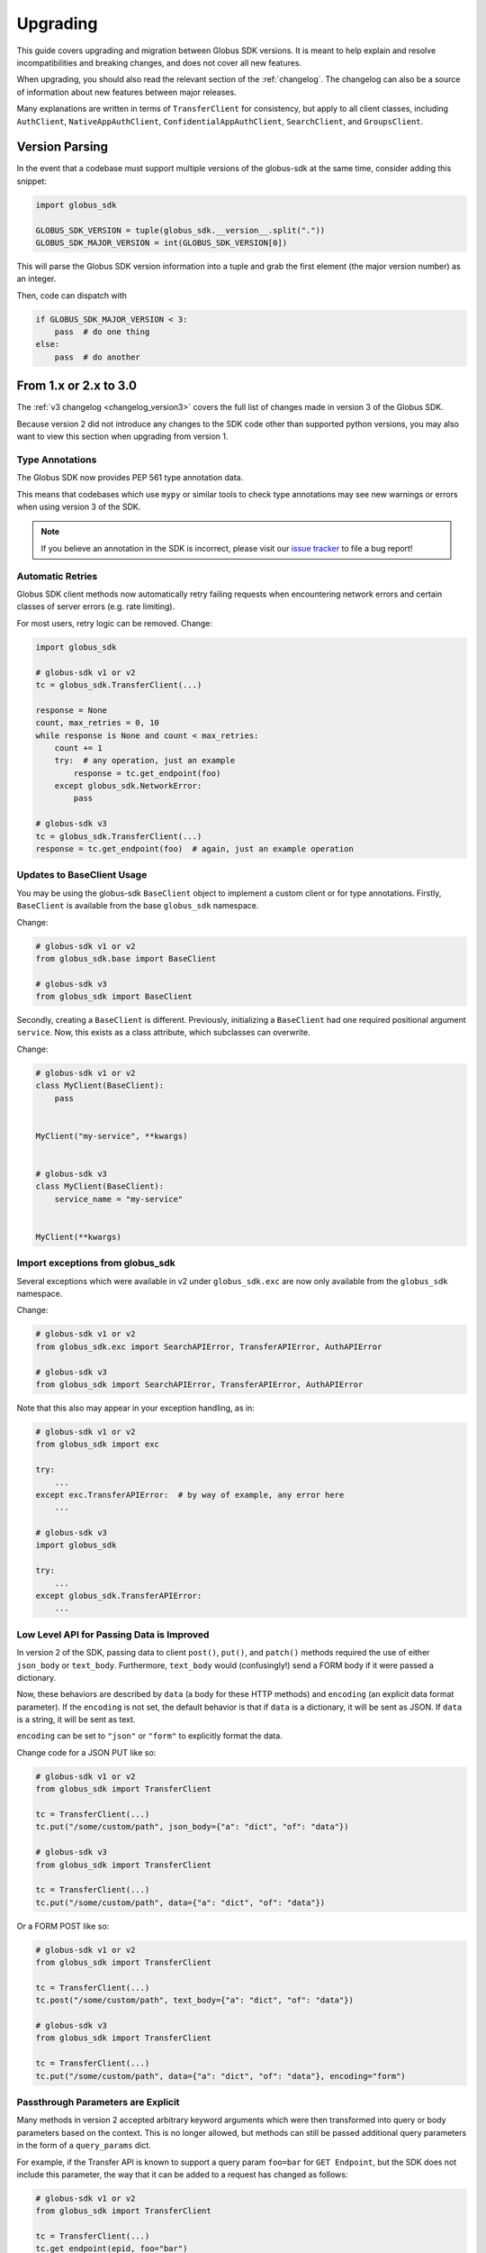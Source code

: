 .. _upgrading:

Upgrading
=========

This guide covers upgrading and migration between Globus SDK versions.
It is meant to help explain and resolve incompatibilities and breaking
changes, and does not cover all new features.

When upgrading, you should also read the relevant section of the
:ref:`changelog`.
The changelog can also be a source of information about new features
between major releases.

Many explanations are written in terms of ``TransferClient`` for consistency,
but apply to all client classes, including ``AuthClient``,
``NativeAppAuthClient``, ``ConfidentialAppAuthClient``, ``SearchClient``, and
``GroupsClient``.

Version Parsing
---------------

In the event that a codebase must support multiple versions of
the globus-sdk at the same time, consider adding this snippet:

.. code-block:: python

    import globus_sdk

    GLOBUS_SDK_VERSION = tuple(globus_sdk.__version__.split("."))
    GLOBUS_SDK_MAJOR_VERSION = int(GLOBUS_SDK_VERSION[0])

This will parse the Globus SDK version information into a tuple and grab the
first element (the major version number) as an integer.

Then, code can dispatch with

.. code-block:: python

    if GLOBUS_SDK_MAJOR_VERSION < 3:
        pass  # do one thing
    else:
        pass  # do another

From 1.x or 2.x to 3.0
-----------------------

The :ref:`v3 changelog <changelog_version3>` covers the full list of changes
made in version 3 of the Globus SDK.

Because version 2 did not introduce any changes to the SDK code other than
supported python versions, you may also want to view this section when
upgrading from version 1.

Type Annotations
~~~~~~~~~~~~~~~~

The Globus SDK now provides PEP 561 type annotation data.

This means that codebases which use ``mypy`` or similar tools to check type
annotations may see new warnings or errors when using version 3 of the SDK.

.. note::

    If you believe an annotation in the SDK is incorrect, please visit our
    `issue tracker <https://github.com/globus/globus-sdk-python/issues>`_ to
    file a bug report!

Automatic Retries
~~~~~~~~~~~~~~~~~

Globus SDK client methods now automatically retry failing requests when
encountering network errors and certain classes of server errors (e.g. rate
limiting).

For most users, retry logic can be removed.
Change:

.. code-block:: python

    import globus_sdk

    # globus-sdk v1 or v2
    tc = globus_sdk.TransferClient(...)

    response = None
    count, max_retries = 0, 10
    while response is None and count < max_retries:
        count += 1
        try:  # any operation, just an example
            response = tc.get_endpoint(foo)
        except globus_sdk.NetworkError:
            pass

    # globus-sdk v3
    tc = globus_sdk.TransferClient(...)
    response = tc.get_endpoint(foo)  # again, just an example operation

Updates to BaseClient Usage
~~~~~~~~~~~~~~~~~~~~~~~~~~~

You may be using the globus-sdk ``BaseClient`` object to implement a custom
client or for type annotations. Firstly, ``BaseClient`` is available from the
base ``globus_sdk`` namespace.

Change:

.. code-block:: python

    # globus-sdk v1 or v2
    from globus_sdk.base import BaseClient

    # globus-sdk v3
    from globus_sdk import BaseClient

Secondly, creating a ``BaseClient`` is different. Previously, initializing a
``BaseClient`` had one required positional argument ``service``. Now, this
exists as a class attribute, which subclasses can overwrite.

Change:

.. code-block:: python

    # globus-sdk v1 or v2
    class MyClient(BaseClient):
        pass


    MyClient("my-service", **kwargs)


    # globus-sdk v3
    class MyClient(BaseClient):
        service_name = "my-service"


    MyClient(**kwargs)

Import exceptions from globus_sdk
~~~~~~~~~~~~~~~~~~~~~~~~~~~~~~~~~

Several exceptions which were available in v2 under ``globus_sdk.exc`` are now
only available from the ``globus_sdk`` namespace.

Change:

.. code-block:: python

    # globus-sdk v1 or v2
    from globus_sdk.exc import SearchAPIError, TransferAPIError, AuthAPIError

    # globus-sdk v3
    from globus_sdk import SearchAPIError, TransferAPIError, AuthAPIError

Note that this also may appear in your exception handling, as in:

.. code-block:: python

    # globus-sdk v1 or v2
    from globus_sdk import exc

    try:
        ...
    except exc.TransferAPIError:  # by way of example, any error here
        ...

    # globus-sdk v3
    import globus_sdk

    try:
        ...
    except globus_sdk.TransferAPIError:
        ...

Low Level API for Passing Data is Improved
~~~~~~~~~~~~~~~~~~~~~~~~~~~~~~~~~~~~~~~~~~

In version 2 of the SDK, passing data to client ``post()``, ``put()``, and
``patch()`` methods required the use of either ``json_body`` or ``text_body``.
Furthermore, ``text_body`` would (confusingly!) send a FORM body if it were
passed a dictionary.

Now, these behaviors are described by ``data`` (a body for these HTTP methods)
and ``encoding`` (an explicit data format parameter). If the ``encoding`` is
not set, the default behavior is that if ``data`` is a dictionary, it will be
sent as JSON. If ``data`` is a string, it will be sent as text.

``encoding`` can be set to ``"json"`` or ``"form"`` to explicitly format the
data.

Change code for a JSON PUT like so:

.. code-block:: python

    # globus-sdk v1 or v2
    from globus_sdk import TransferClient

    tc = TransferClient(...)
    tc.put("/some/custom/path", json_body={"a": "dict", "of": "data"})

    # globus-sdk v3
    from globus_sdk import TransferClient

    tc = TransferClient(...)
    tc.put("/some/custom/path", data={"a": "dict", "of": "data"})

Or a FORM POST like so:

.. code-block:: python

    # globus-sdk v1 or v2
    from globus_sdk import TransferClient

    tc = TransferClient(...)
    tc.post("/some/custom/path", text_body={"a": "dict", "of": "data"})

    # globus-sdk v3
    from globus_sdk import TransferClient

    tc = TransferClient(...)
    tc.put("/some/custom/path", data={"a": "dict", "of": "data"}, encoding="form")

Passthrough Parameters are Explicit
~~~~~~~~~~~~~~~~~~~~~~~~~~~~~~~~~~~

Many methods in version 2 accepted arbitrary keyword arguments which were then
transformed into query or body parameters based on the context. This is no
longer allowed, but methods can still be passed additional query parameters in the
form of a ``query_params`` dict.

For example, if the Transfer API is known to support a query param ``foo=bar``
for ``GET Endpoint``, but the SDK does not include this parameter, the way that
it can be added to a request has changed as follows:

.. code-block:: python

    # globus-sdk v1 or v2
    from globus_sdk import TransferClient

    tc = TransferClient(...)
    tc.get_endpoint(epid, foo="bar")

    # globus-sdk v3
    from globus_sdk import TransferClient

    tc = TransferClient(...)
    tc.get_endpoint(epid, query_params={"foo": "bar"})

.. note::

    If a parameter which you need is not supported by the Globus SDK, use
    ``query_params`` to work around it! But also, feel free to visit our
    `issue tracker <https://github.com/globus/globus-sdk-python/issues>`_ to
    request an improvement.

Responses are always GlobusHTTPResponse
~~~~~~~~~~~~~~~~~~~~~~~~~~~~~~~~~~~~~~~

In version 2, ``GlobusHTTPResponse`` inherited from a base class,
``GlobusResponse``. In version 3, the distinction has been eliminated and
responses are only ``GlobusHTTPResponse``.

This may appear in contexts where you type annotate or use ``isinstance`` checks
to check the type of an object.

Change:

.. code-block:: python

    # globus-sdk v1 or v2
    from globus_sdk.response import GlobusResponse

    data = some_complex_func()
    if isinstance(data, GlobusResponse):
        ...

    # globus-sdk v3
    from globus_sdk import GlobusHTTPResponse

    data = some_complex_func()
    if isinstance(data, GlobusHTTPResponse):
        ...

Pagination is now explicit
~~~~~~~~~~~~~~~~~~~~~~~~~~

In version 2, paginated methods of ``TransferClient`` returned a
``PaginatedResource`` iterable type.
In version 3, no methods return paginators by default, and pagination is always
opt-in. See also :ref:`doc on making paginated calls <making_paginated_calls>`.

Change:

.. code-block:: python

    # globus-sdk v1 or v2
    from globus_sdk import TransferClient

    tc = TransferClient(...)
    for endpoint_info in tc.endpoint_search("query"):
        ...

    # globus-sdk v3
    from globus_sdk import TransferClient

    tc = TransferClient(...)
    for endpoint_info in tc.paginated.endpoint_search("query").items():
        ...

Authorizer Methods
~~~~~~~~~~~~~~~~~~

``GlobusAuthorizer`` objects have had their methods modified.

In particular, in version 2, authorizers have a method
``set_authorization_header`` for modifying a dict.

This has been replaced in version 3 with a method ``get_authorization_header``
which returns an ``Authorization`` header value.

Configuration has Changed
~~~~~~~~~~~~~~~~~~~~~~~~~

The Globus SDK no longer reads configuration data from ``/etc/globus.cfg`` or
``~/.globus.cfg``.

If you are using these files to customize the behavior of the SDK, see
:ref:`the configuration documentation <config>`.

Internal Changes to components including Config
~~~~~~~~~~~~~~~~~~~~~~~~~~~~~~~~~~~~~~~~~~~~~~~

Several modules and components which are considered mostly or entirely internal
have been reorganized.

In particular, if you are using undocumented methods from
``globus_sdk.config``, note that this has been largely rewritten.
(These are not considered public APIs.)


From 1.x to 2.0
---------------

Also see the :ref:`v2 changelog <changelog_version2>`.

When upgrading from version 1 to version 2 of the Globus SDK, no code changes
should be necessary.

Version 2 removed support for python2 but made no other changes.

Simply ensure that you are running python 3.6 or later and update version
specifications to ``globus_sdk>=2,<3``.
